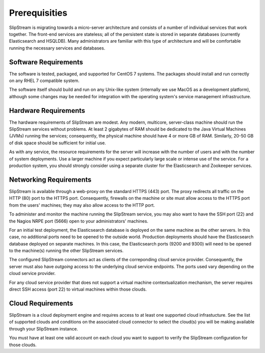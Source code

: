 Prerequisities
==============

SlipStream is migrating towards a micro-server architecture and
consists of a number of individual services that work together.  The
front-end services are stateless; all of the persistent state is
stored in separate databases (currently Elasticsearch and
HSQLDB). Many administrators are familiar with this type of
architecture and will be comfortable running the necessary services
and databases.


Software Requirements
---------------------

The software is tested, packaged, and supported for CentOS 7 systems.
The packages should install and run correctly on any RHEL 7 compatible
system.

The software itself should build and run on any Unix-like system
(internally we use MacOS as a development platform), although some
changes may be needed for integration with the operating system's
service management infrastructure.

Hardware Requirements
---------------------

The hardware requirements of SlipStream are modest. Any modern,
multicore, server-class machine should run the SlipStream services
without problems.  At least 2 gigabytes of RAM should be dedicated to
the Java Virtual Machines (JVMs) running the services; consequently,
the physical machine should have 4 or more GB of RAM.  Similarly,
20-50 GB of disk space should be sufficient for initial use.

As with any service, the resource requirements for the server will
increase with the number of users and with the number of system
deployments. Use a larger machine if you expect particularly large
scale or intense use of the service. For a production system, you
should strongly consider using a separate cluster for the
Elasticsearch and Zookeeper services.

Networking Requirements
-----------------------

SlipStream is available through a web-proxy on the standard HTTPS
(443) port. The proxy redirects all traffic on the HTTP (80) port to
the HTTPS port. Consequently, firewalls on the machine or site must
allow access to the HTTPS port from the users' machines; they may also
allow access to the HTTP port.

To administer and monitor the machine running the SlipStream service,
you may also want to have the SSH port (22) and the Nagios NRPE port
(5666) open to your administrators' machines.

For an initial test deployment, the Elasticsearch database is deployed
on the same machine as the other servers.  In this case, no additional
ports need to be opened to the outside world.  Production deployments
should have the Elasticsearch database deployed on separate machines.
In this case, the Elasticsearch ports (9200 and 9300) will need to be
opened to the machine(s) running the other SlipStream services.

The configured SlipStream connectors act as clients of the correponding
cloud service provider. Consequently, the server must also have
*outgoing* access to the underlying cloud service endpoints. The ports
used vary depending on the cloud service provider.

For any cloud service provider that does not support a virtual machine
contextualization mechanism, the server requires direct SSH access (port
22) to virtual machines within those clouds.

Cloud Requirements
------------------

SlipStream is a cloud deployment engine and requires access to at
least one supported cloud infrastucture. See the list of supported
clouds and conditions on the associated cloud connector to select the
cloud(s) you will be making available through your SlipStream
instance.

You must have at least one valid account on each cloud you want to
support to verify the SlipStream configuration for those clouds.



